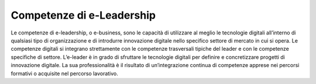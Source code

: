 ==========================
Competenze di e-Leadership
==========================

Le competenze di e-leadership, o e-business, sono le capacità di utilizzare al meglio le tecnologie digitali all’interno di qualsiasi tipo di organizzazione e di introdurre innovazione digitale nello specifico settore di mercato in cui si opera.
Le competenze digitali si integrano strettamente con le competenze trasversali tipiche del leader e con le competenze specifiche di settore. L’e-leader è in grado di sfruttare le tecnologie digitali per definire e concretizzare progetti di innovazione digitale. La sua professionalità è il risultato di un’integrazione continua di competenze apprese nei percorsi formativi o acquisite nel percorso lavorativo.
